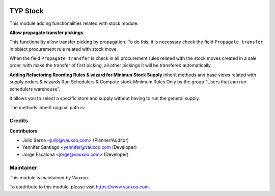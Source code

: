 .. image:: https://img.shields.io/badge/licence-LGPL--3-blue.svg
    :alt: License: LGPL-3

=========
TYP Stock
=========

This module adding functionalities related with stock module.

**Allow propagate transfer pickings.**

This functionality allow transfer picking by propagation. To do this, it is
necessary check the field ``Propagate transfer`` in object procurement rule
related with stock move.

When the field ``Propagate transfer`` is check in all procurement rules related
with the stock moves created in a sale order, with make the transfer of first
picking, all other pickings it will be transfered automatically.

**Adding Refactoring Reording Rules & wizard for Minimun Stock Supply**
inherit methods and base views related with supply orders & wizards Run
Schedulers & Compute stock Minimum Rules Only by the group "Users that can
run schedulers warehouse".

It allows you to select a specific store and supply without having to run 
the general supply.

The methods inherit original path is: 

Credits
=======

**Contributors**

* Julio Serna <julio@vauxoo.com> (Planner/Auditor)
* Yennifer Santiago <yennifer@vauxoo.com (Developer)
* Jorge Escalona <jorge@vauxoo.com> (Developer)

Maintainer
==========

.. image:: https://s3.amazonaws.com/s3.vauxoo.com/description_logo.png
    :alt: Vauxoo
    :target: https://www.vauxoo.com
    :width: 200

This module is maintained by Vauxoo.

To contribute to this module, please visit https://www.vauxoo.com.
